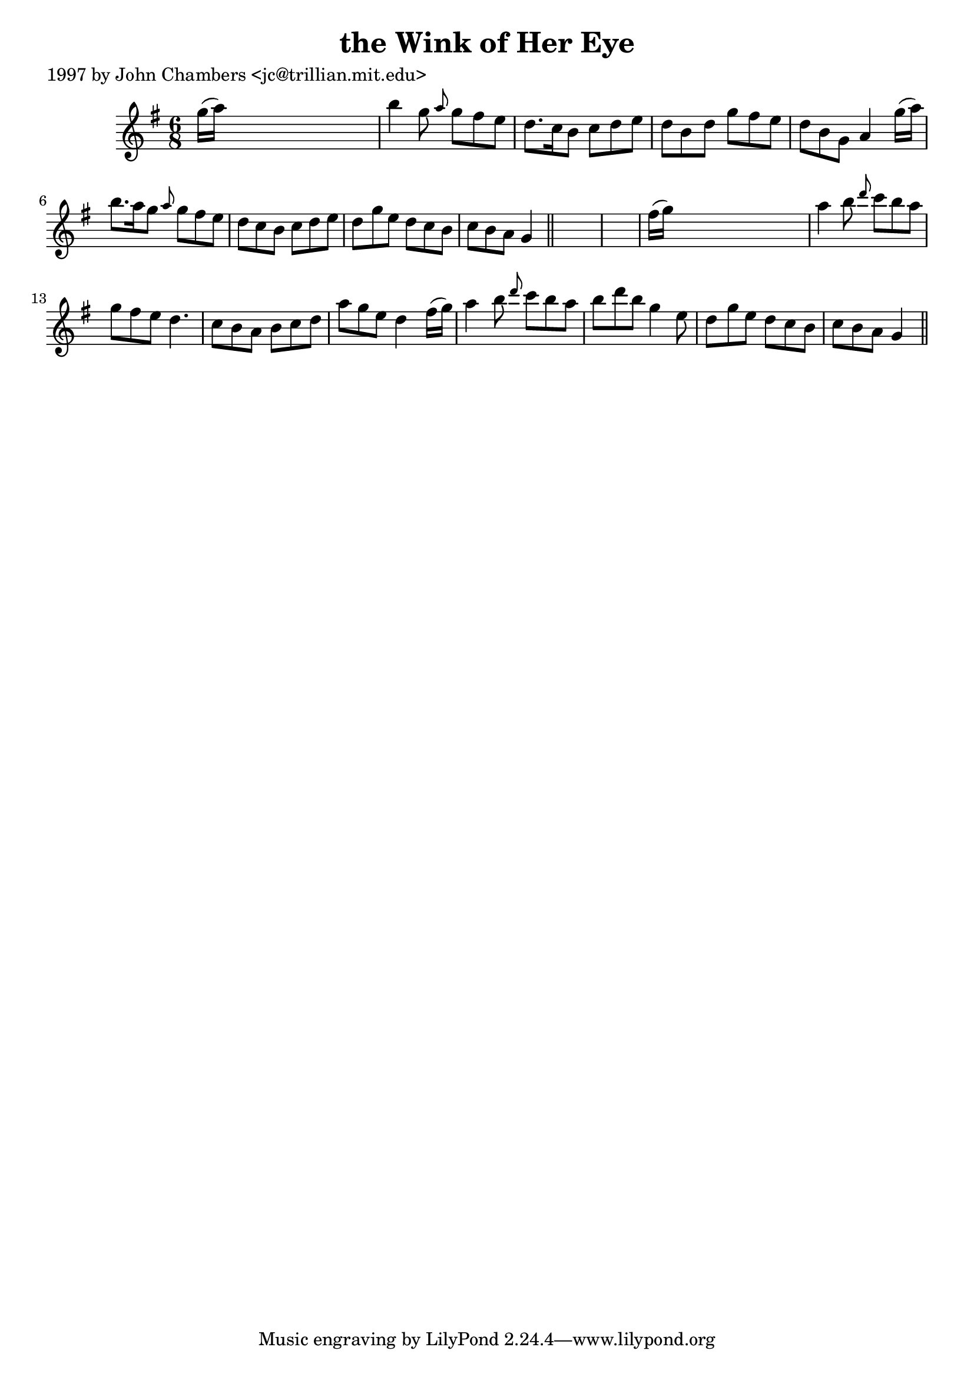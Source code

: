 
\version "2.16.2"
% automatically converted by musicxml2ly from xml/0227_jc.xml

%% additional definitions required by the score:
\language "english"


\header {
    poet = "1997 by John Chambers <jc@trillian.mit.edu>"
    encoder = "abc2xml version 63"
    encodingdate = "2015-01-25"
    title = "the Wink of Her Eye"
    }

\layout {
    \context { \Score
        autoBeaming = ##f
        }
    }
PartPOneVoiceOne =  \relative g'' {
    \key g \major \time 6/8 g16 ( [ a16 ) ] s8*5 | % 2
    b4 g8 \grace { a8 } g8 [ fs8 e8 ] | % 3
    d8. [ c16 b8 ] c8 [ d8 e8 ] | % 4
    d8 [ b8 d8 ] g8 [ fs8 e8 ] | % 5
    d8 [ b8 g8 ] a4 g'16 ( [ a16 ) ] | % 6
    b8. [ a16 g8 ] \grace { a8 } g8 [ fs8 e8 ] | % 7
    d8 [ c8 b8 ] c8 [ d8 e8 ] | % 8
    d8 [ g8 e8 ] d8 [ c8 b8 ] | % 9
    c8 [ b8 a8 ] g4 \bar "||"
    s8*7 | % 11
    fs'16 ( [ g16 ) ] s8*5 | % 12
    a4 b8 \grace { d8 } c8 [ b8 a8 ] | % 13
    g8 [ fs8 e8 ] d4. | % 14
    c8 [ b8 a8 ] b8 [ c8 d8 ] | % 15
    a'8 [ g8 e8 ] d4 fs16 ( [ g16 ) ] | % 16
    a4 b8 \grace { d8 } c8 [ b8 a8 ] | % 17
    b8 [ d8 b8 ] g4 e8 | % 18
    d8 [ g8 e8 ] d8 [ c8 b8 ] | % 19
    c8 [ b8 a8 ] g4 \bar "||"
    }


% The score definition
\score {
    <<
        \new Staff <<
            \context Staff << 
                \context Voice = "PartPOneVoiceOne" { \PartPOneVoiceOne }
                >>
            >>
        
        >>
    \layout {}
    % To create MIDI output, uncomment the following line:
    %  \midi {}
    }


